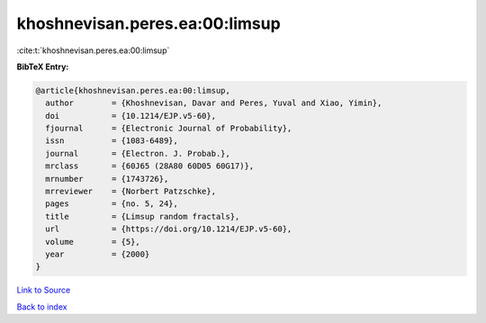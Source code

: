 khoshnevisan.peres.ea:00:limsup
===============================

:cite:t:`khoshnevisan.peres.ea:00:limsup`

**BibTeX Entry:**

.. code-block:: bibtex

   @article{khoshnevisan.peres.ea:00:limsup,
     author        = {Khoshnevisan, Davar and Peres, Yuval and Xiao, Yimin},
     doi           = {10.1214/EJP.v5-60},
     fjournal      = {Electronic Journal of Probability},
     issn          = {1083-6489},
     journal       = {Electron. J. Probab.},
     mrclass       = {60J65 (28A80 60D05 60G17)},
     mrnumber      = {1743726},
     mrreviewer    = {Norbert Patzschke},
     pages         = {no. 5, 24},
     title         = {Limsup random fractals},
     url           = {https://doi.org/10.1214/EJP.v5-60},
     volume        = {5},
     year          = {2000}
   }

`Link to Source <https://doi.org/10.1214/EJP.v5-60},>`_


`Back to index <../By-Cite-Keys.html>`_
